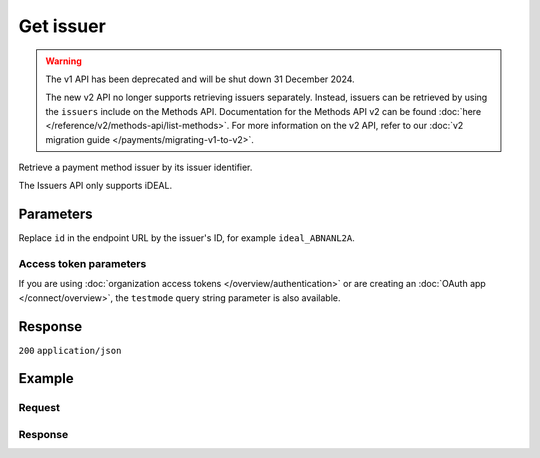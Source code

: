 Get issuer
==========
.. api-name:: Issuers API
   :version: 1

.. warning:: The v1 API has been deprecated and will be shut down 31 December 2024.

             The new v2 API no longer supports retrieving issuers separately. Instead, issuers can be retrieved by using
             the ``issuers`` include on the Methods API. Documentation for the Methods API v2 can be found
             :doc:`here </reference/v2/methods-api/list-methods>`. For more information on the v2 API, refer to our
             :doc:`v2 migration guide </payments/migrating-v1-to-v2>`.

.. endpoint::
   :method: GET
   :url: https://api.mollie.com/v1/issuers/*id*

.. authentication::
   :api_keys: true
   :organization_access_tokens: false
   :oauth: true

Retrieve a payment method issuer by its issuer identifier.

The Issuers API only supports iDEAL.

Parameters
----------
Replace ``id`` in the endpoint URL by the issuer's ID, for example ``ideal_ABNANL2A``.

Access token parameters
^^^^^^^^^^^^^^^^^^^^^^^
If you are using :doc:`organization access tokens </overview/authentication>` or are creating an
:doc:`OAuth app </connect/overview>`, the ``testmode`` query string parameter is also available.

.. parameter:: testmode
   :type: boolean
   :condition: optional
   :collapse: true

   Set this to true to only retrieve the issuer if it is available in test mode.

Response
--------
``200`` ``application/json``

.. parameter:: resource
   :type: string

   Indicates the response contains an issuer object. Will always contain ``issuer`` for this endpoint.

.. parameter:: id
   :type: string

   The identifier uniquely referring to this issuer. When supplying this ID as the ``issuer`` parameter during
   :doc:`payment creation </reference/v1/payments-api/create-payment>`, the issuer selection screen is skipped.

.. parameter:: name
   :type: string

   The full name of the issuer, for example 'ABN AMRO'.

.. parameter:: method
   :type: string

   The :doc:`payment method </reference/v1/methods-api/list-methods>` this issuer belongs to.

   Possible values: ``ideal``

.. parameter:: image
   :type: object

   URLs of images representing the payment method issuer.

   .. parameter:: normal
      :type: string

      The URL for an issuer icon of 55x37 pixels.

   .. parameter:: bigger
      :type: string

      The URL for an issuer icon of 110x74 pixels.

Example
-------

Request
^^^^^^^
.. code-block:: bash
   :linenos:

   curl -X GET https://api.mollie.com/v1/issuers/ideal_ABNANL2A \
       -H "Authorization: Bearer test_dHar4XY7LxsDOtmnkVtjNVWXLSlXsM"

Response
^^^^^^^^
.. code-block:: none
   :linenos:

   HTTP/1.1 200 OK
   Content-Type: application/json

   {
       "resource": "issuer",
       "id": "ideal_ABNANL2A",
       "name": "ABN AMRO",
       "method": "ideal",
       "image": {
           "normal": "https://www.mollie.com/images/checkout/v2/ideal-issuer-icons/ABNANL2A.png",
           "bigger": "https://www.mollie.com/images/checkout/v2/ideal-issuer-icons/ABNANL2A%402x.png"
       }
   }
